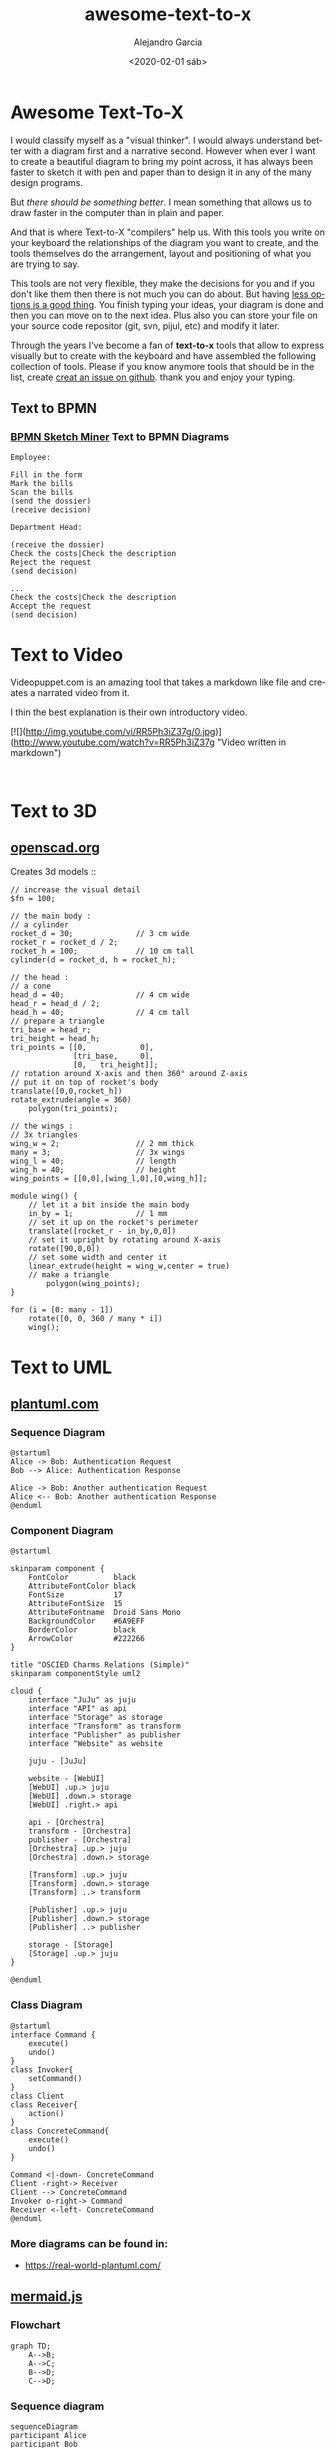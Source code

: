 #+OPTIONS: ':nil *:t -:t ::t <:t H:3 \n:nil ^:t arch:headline
#+OPTIONS: author:t broken-links:nil c:nil creator:nil
#+OPTIONS: d:(not "LOGBOOK") date:t e:t email:nil f:t inline:t num:t
#+OPTIONS: p:nil pri:nil prop:nil stat:t tags:t tasks:t tex:t
#+OPTIONS: timestamp:t title:t toc:t todo:t |:t
#+TITLE: awesome-text-to-x
#+DATE: <2020-02-01 sáb>
#+AUTHOR: Alejandro Garcia
#+EMAIL: agarciafdz@gmail.com
#+LANGUAGE: en
#+SELECT_TAGS: export
#+EXCLUDE_TAGS: noexport
#+CREATOR: Emacs 26.3 (Org mode 9.1.9)
#+FILETAGS: awesome

* Awesome Text-To-X


I would classify myself as a "visual thinker". I would always understand better with a diagram first and a narrative second.
However when ever I want to create a beautiful diagram to bring my point across, it has always been faster to sketch it with pen and paper
than to design it in any of the many design programs.

But /there should be something better/. I mean something that allows us to draw faster in the computer than in plain and paper.

And that is where Text-to-X "compilers" help us.
With this tools you write on your keyboard the relationships of the diagram you want to create,
and the tools themselves do the arrangement, layout and positioning of what you are trying to say.

This tools are not very flexible, they make the decisions for you and if you don't like them then there is not much you can do about.
But having [[https://en.wikipedia.org/wiki/The_Paradox_of_Choice][less options is a good thing]]. You finish typing your ideas, your diagram is done and then you can move on to the next idea.
Plus also you can store your file on your source code repositor (git, svn, pijul, etc) and modify it later.

Through the years I've become a fan of *text-to-x* tools that allow to express visually but to create with the keyboard
and have assembled the following collection of tools.
Please if you know anymore tools that should be in the list, create [[https://github.com/elviejo79/elviejo79.github.io/issues][creat an issue on github]].
thank you and enjoy your typing.

** Text to BPMN

*** [[https://www.bpmn-sketch-miner.ai/][BPMN Sketch Miner]] Text to BPMN Diagrams
    :PROPERTIES:
    :ID:       83f3462a-cc17-4105-8c62-babbbab92542
    :END:

#+BEGIN_EXAMPLE
Employee:

Fill in the form
Mark the bills
Scan the bills
(send the dossier)
(receive decision)

Department Head:

(receive the dossier)
Check the costs|Check the description
Reject the request
(send decision)

...
Check the costs|Check the description
Accept the request
(send decision)
#+END_EXAMPLE


[[file:bpmn-sketch-miner-transparent.png]]

* Text to Video
  Videopuppet.com is an amazing tool that takes a markdown like file and creates a narrated video from it.

  I thin the best explanation is their own introductory video.

  [![](http://img.youtube.com/vi/RR5Ph3iZ37g/0.jpg)](http://www.youtube.com/watch?v=RR5Ph3iZ37g "Video written in markdown")

  #+BEGIN_EXAMPLE

  #+END_EXAMPLE

* Text to 3D

** [[https://www.openscad.org][openscad.org]]
   Creates 3d models :: [[https://www.openscad.org/assets/img/screenshot.png]]
   #+BEGIN_EXAMPLE
// increase the visual detail
$fn = 100;

// the main body :
// a cylinder
rocket_d = 30; 				// 3 cm wide
rocket_r = rocket_d / 2;
rocket_h = 100; 			// 10 cm tall
cylinder(d = rocket_d, h = rocket_h);

// the head :
// a cone
head_d = 40;  				// 4 cm wide
head_r = head_d / 2;
head_h = 40;  				// 4 cm tall
// prepare a triangle
tri_base = head_r;
tri_height = head_h;
tri_points = [[0,			 0],
			  [tri_base,	 0],
			  [0,	tri_height]];
// rotation around X-axis and then 360° around Z-axis
// put it on top of rocket's body
translate([0,0,rocket_h])
rotate_extrude(angle = 360)
	polygon(tri_points);

// the wings :
// 3x triangles
wing_w = 2;					// 2 mm thick
many = 3;					// 3x wings
wing_l = 40;				// length
wing_h = 40;				// height
wing_points = [[0,0],[wing_l,0],[0,wing_h]];

module wing() {
	// let it a bit inside the main body
	in_by = 1;				// 1 mm
	// set it up on the rocket's perimeter
	translate([rocket_r - in_by,0,0])
	// set it upright by rotating around X-axis
	rotate([90,0,0])
	// set some width and center it
	linear_extrude(height = wing_w,center = true)
	// make a triangle
		polygon(wing_points);
}

for (i = [0: many - 1])
	rotate([0, 0, 360 / many * i])
	wing();
   #+END_EXAMPLE


[[file:openscad_rocket-transparent.png]]


* Text to UML

** [[https://plantuml.com/][plantuml.com]]

*** Sequence Diagram
    :PROPERTIES:
    :ID:       d19f2fa5-c850-4c8e-9408-28f9c9cb6c99
    :ATTACH_DIR: /home/agarciafdz/repos/gh/elviejo79/elviejo79.github.io/posts/2020-02-02-Awesome-list-of-text-to-X/
    :END:
    #+BEGIN_EXAMPLE
@startuml
Alice -> Bob: Authentication Request
Bob --> Alice: Authentication Response

Alice -> Bob: Another authentication Request
Alice <-- Bob: Another authentication Response
@enduml
    #+END_EXAMPLE

[[file:screenshot-20200207-193201-transparent.png]]

*** Component Diagram
    :PROPERTIES:
    :ID:       19b12fda-26f2-4e49-b747-74096207fa64
    :ATTACH_DIR: /home/agarciafdz/repos/gh/elviejo79/elviejo79.github.io/posts/2020-02-02-Awesome-list-of-text-to-X/
    :END:
#+BEGIN_EXAMPLE
@startuml

skinparam component {
    FontColor          black
    AttributeFontColor black
    FontSize           17
    AttributeFontSize  15
    AttributeFontname  Droid Sans Mono
    BackgroundColor    #6A9EFF
    BorderColor        black
    ArrowColor         #222266
}

title "OSCIED Charms Relations (Simple)"
skinparam componentStyle uml2

cloud {
    interface "JuJu" as juju
    interface "API" as api
    interface "Storage" as storage
    interface "Transform" as transform
    interface "Publisher" as publisher
    interface "Website" as website

    juju - [JuJu]

    website - [WebUI]
    [WebUI] .up.> juju
    [WebUI] .down.> storage
    [WebUI] .right.> api

    api - [Orchestra]
    transform - [Orchestra]
    publisher - [Orchestra]
    [Orchestra] .up.> juju
    [Orchestra] .down.> storage

    [Transform] .up.> juju
    [Transform] .down.> storage
    [Transform] ..> transform

    [Publisher] .up.> juju
    [Publisher] .down.> storage
    [Publisher] ..> publisher

    storage - [Storage]
    [Storage] .up.> juju
}

@enduml
#+END_EXAMPLE

[[file:screenshot-20200207-193350-transparent.png]]

*** Class Diagram
    :PROPERTIES:
    :ID:       d528f9da-b312-4586-be10-944f28ed0ef6
    :ATTACH_DIR: /home/agarciafdz/repos/gh/elviejo79/elviejo79.github.io/posts/2020-02-02-Awesome-list-of-text-to-X/
    :END:

#+BEGIN_EXAMPLE
@startuml
interface Command {
    execute()
    undo()
}
class Invoker{
    setCommand()
}
class Client
class Receiver{
    action()
}
class ConcreteCommand{
    execute()
    undo()
}

Command <|-down- ConcreteCommand
Client -right-> Receiver
Client --> ConcreteCommand
Invoker o-right-> Command
Receiver <-left- ConcreteCommand
@enduml
#+END_EXAMPLE


[[file:screenshot-20200207-193655-transparent.png]]


*** More diagrams can be found in:
  - https://real-world-plantuml.com/

** [[https://mermaidjs.github.io/][mermaid.js]]

*** Flowchart
    :PROPERTIES:
    :ATTACH_DIR: /home/agarciafdz/exp_before_floobits/blog/org/posts/2020-02-02/
    :END:
    #+BEGIN_EXAMPLE
graph TD;
    A-->B;
    A-->C;
    B-->D;
    C-->D;
    #+END_EXAMPLE

[[file:mermaidjs_flowchart-transparent.png]]



*** Sequence diagram
    :PROPERTIES:
    :ATTACH_DIR: /home/agarciafdz/exp_before_floobits/blog/org/posts/2020-02-02/
    :END:
    #+BEGIN_EXAMPLE
    sequenceDiagram
    participant Alice
    participant Bob
    Alice->>John: Hello John, how are you?
    loop Healthcheck
        John->>John: Fight against hypochondria
    end
    Note right of John: Rational thoughts <br/>prevail!
    John-->>Alice: Great!
    John->>Bob: How about you?
    Bob-->>John: Jolly good!
    #+END_EXAMPLE

[[file:mermaidjs_sequence-transparent.png]]

*** Gantt diagram
    #+BEGIN_EXAMPLE
gantt
dateFormat  YYYY-MM-DD
title Adding GANTT diagram to mermaid
excludes weekdays 2014-01-10

section A section
Completed task            :done,    des1, 2014-01-06,2014-01-08
Active task               :active,  des2, 2014-01-09, 3d
Future task               :         des3, after des2, 5d
Future task2               :         des4, after des3, 5d
    #+END_EXAMPLE


[[file:mermaidjs_gantt-transparent.png]]




** [[https://yuml.me][yuml.me]]

*** Class Diagram
    #+BEGIN_EXAMPLE
// Cool Class Diagram
[Customer|-forname:string;surname:string|doShiz()]<>-orders*>[Order]
[Order]++-0..*>[LineItem]
[Order]-[note:Aggregate Root ala DDD{bg:wheat}]
    #+END_EXAMPLE

[[https://yuml.me/08fdfe82.png]]

*** Activity Diagram
#+BEGIN_EXAMPLE
(start)-|a|
|a|->(Grind Coffee)->(Pour Shot)->(Froth Milk)->(Pour Coffee)->|b|
|a|->(Fry Eggs)->(Make Toast)->(Butter Toast)->|b|
|b|-><c>[want another coffee]->(Grind Coffee)
<c>[ready to go]->(end)
#+END_EXAMPLE

[[./69f94f72-transparent.png]]

*** Use cases
#+BEGIN_EXAMPLE
[Customer]-(Sign In)
[Customer]-(Buy Products)
(Buy Products)>(Browse Products)
(Buy Products)>(Checkout)
(Checkout)<(Add New Credit Card)
(Checkout)
[Office Staff]-(Processs Order)
#+END_EXAMPLE

[[https://yuml.me/a9d0a33f.png]]


** [[https://www.websequencediagrams.com/][websequencediagrams.com]]
   Just sequence diagrams

   #+BEGIN_EXAMPLE
title Authentication Sequence

Alice->Bob: Authentication Request
note right of Bob: Bob thinks about it
Bob->Alice: Authentication Response
   #+END_EXAMPLE

[[file:websequencediagarms-transparent.png]]



** [[http://blockdiag.com][blockdiag.com]]

*** [[http://blockdiag.com/en/blockdiag/index.html][Block Diagrams]]
    #+BEGIN_EXAMPLE
blockdiag {
   A -> B -> C -> D;
   A -> E -> F -> G;
}
    #+END_EXAMPLE

[[file:blockdiag-65aa4915fbaf749b122e4ff0f598bd6eed011979-transparent.png]]


*** [[http://blockdiag.com/en/seqdiag/index.html][Sequence Diagrams]],


*** [[http://blockdiag.com/en/actdiag/index.html][Activity diagrams]],

*** [[http://blockdiag.com/en/nwdiag/index.html][Network diagrams]].
    #+BEGIN_EXAMPLE
nwdiag {
  network Sample_front {
    address = "192.168.10.0/24";

    // define group
    group web {
      web01 [address = ".1"];
      web02 [address = ".2"];
    }
  }
  network Sample_back {
    address = "192.168.20.0/24";
    web01 [address = ".1"];
    web02 [address = ".2"];
    db01 [address = ".101"];
    db02 [address = ".102"];

    // define network using defined nodes
    group db {
      db01;
      db02;
    }
  }
}
    #+END_EXAMPLE

[[file:nwdiag-5158279d2950cc1fc6b424d4999923614bb2c944-transparent.png]]

** [[https://github.com/stathissideris/ditaa][ditaa]]
   Convert diagrams drawn using ascii art (block diagrams) , into proper bitmap graphics.
#+BEGIN_EXAMPLE
    +--------+   +-------+    +-------+
    |        | --+ ditaa +--> |       |
    |  Text  |   +-------+    |diagram|
    |Document|   |!magic!|    |       |
    |     {d}|   |       |    |       |
    +---+----+   +-------+    +-------+
        :                         ^
        |       Lots of work      |
        +-------------------------+
#+END_EXAMPLE

[[file:ditaa-transparent.png]]


** [[https://graphviz.org/][graphviz.org]] Creates graphs (as in Edges and Vertex).
   #+BEGIN_EXAMPLE
digraph G {

	subgraph cluster_0 {
		style=filled;
		color=lightgrey;
		node [style=filled,color=white];
		a0 -> a1 -> a2 -> a3;
		label = "process #1";
	}

	subgraph cluster_1 {
		node [style=filled];
		b0 -> b1 -> b2 -> b3;
		label = "process #2";
		color=blue
	}
	start -> a0;
	start -> b0;
	a1 -> b3;
	b2 -> a3;
	a3 -> a0;
	a3 -> end;
	b3 -> end;

	start [shape=Mdiamond];
	end [shape=Msquare];
}
   #+END_EXAMPLE

[[file:graphviz_cluster-transparent.png]]

*** finite state machine
#+BEGIN_EXAMPLE
digraph finite_state_machine {
	rankdir=LR;
	size="8,5"
	node [shape = doublecircle]; LR_0 LR_3 LR_4 LR_8;
	node [shape = circle];
	LR_0 -> LR_2 [ label = "SS(B)" ];
	LR_0 -> LR_1 [ label = "SS(S)" ];
	LR_1 -> LR_3 [ label = "S($end)" ];
	LR_2 -> LR_6 [ label = "SS(b)" ];
	LR_2 -> LR_5 [ label = "SS(a)" ];
	LR_2 -> LR_4 [ label = "S(A)" ];
	LR_5 -> LR_7 [ label = "S(b)" ];
	LR_5 -> LR_5 [ label = "S(a)" ];
	LR_6 -> LR_6 [ label = "S(b)" ];
	LR_6 -> LR_5 [ label = "S(a)" ];
	LR_7 -> LR_8 [ label = "S(b)" ];
	LR_7 -> LR_5 [ label = "S(a)" ];
	LR_8 -> LR_6 [ label = "S(b)" ];
	LR_8 -> LR_5 [ label = "S(a)" ];
}
#+END_EXAMPLE

[[file:graphviz_fsm-transparent.png]]


*** Descendant and ancestor
#+BEGIN_EXAMPLE

graph G {
I5 [shape=ellipse,color=red,style=bold,label="Caroline Bouvier Kennedy\nb. 27.11.1957 New York",image="images/165px-Caroline_Kennedy.jpg",labelloc=b];
I1 [shape=box,color=blue,style=bold,label="John Fitzgerald Kennedy\nb. 29.5.1917 Brookline\nd. 22.11.1963 Dallas",image="images/kennedyface.jpg",labelloc=b];
I6 [shape=box,color=blue,style=bold,label="John Fitzgerald Kennedy\nb. 25.11.1960 Washington\nd. 16.7.1999 over the Atlantic Ocean, near Aquinnah, MA, USA",image="images/180px-JFKJr2.jpg",labelloc=b];
I7 [shape=box,color=blue,style=bold,label="Patrick Bouvier Kennedy\nb. 7.8.1963\nd. 9.8.1963"];
I2 [shape=ellipse,color=red,style=bold,label="Jaqueline Lee Bouvier\nb. 28.7.1929 Southampton\nd. 19.5.1994 New York City",image="images/jacqueline-kennedy-onassis.jpg",labelloc=b];
I8 [shape=box,color=blue,style=bold,label="Joseph Patrick Kennedy\nb. 6.9.1888 East Boston\nd. 16.11.1969 Hyannis Port",image="images/1025901671.jpg",labelloc=b];
I10 [shape=box,color=blue,style=bold,label="Joseph Patrick Kennedy Jr\nb. 1915\nd. 1944"];
I11 [shape=ellipse,color=red,style=bold,label="Rosemary Kennedy\nb. 13.9.1918\nd. 7.1.2005",image="images/rosemary.jpg",labelloc=b];
I12 [shape=ellipse,color=red,style=bold,label="Kathleen Kennedy\nb. 1920\nd. 1948"];
I13 [shape=ellipse,color=red,style=bold,label="Eunice Mary Kennedy\nb. 10.7.1921 Brookline"];
I9 [shape=ellipse,color=red,style=bold,label="Rose Elizabeth Fitzgerald\nb. 22.7.1890 Boston\nd. 22.1.1995 Hyannis Port",image="images/Rose_kennedy.JPG",labelloc=b];
I15 [shape=box,color=blue,style=bold,label="Aristotle Onassis"];
I3 [shape=box,color=blue,style=bold,label="John Vernou Bouvier III\nb. 1891\nd. 1957",image="images/BE037819.jpg",labelloc=b];
I4 [shape=ellipse,color=red,style=bold,label="Janet Norton Lee\nb. 2.10.1877\nd. 3.1.1968",image="images/n48862003257_1275276_1366.jpg",labelloc=b];
 I1 -- I5  [style=bold,color=blue];
 I1 -- I6  [style=bold,color=orange];
 I2 -- I6  [style=bold,color=orange];
 I1 -- I7  [style=bold,color=orange];
 I2 -- I7  [style=bold,color=orange];
 I1 -- I2  [style=bold,color=violet];
 I8 -- I1  [style=bold,color=blue];
 I8 -- I10  [style=bold,color=orange];
 I9 -- I10  [style=bold,color=orange];
 I8 -- I11  [style=bold,color=orange];
 I9 -- I11  [style=bold,color=orange];
 I8 -- I12  [style=bold,color=orange];
 I9 -- I12  [style=bold,color=orange];
 I8 -- I13  [style=bold,color=orange];
 I9 -- I13  [style=bold,color=orange];
 I8 -- I9  [style=bold,color=violet];
 I9 -- I1  [style=bold,color=red];
 I2 -- I5  [style=bold,color=red];
 I2 -- I15  [style=bold,color=violet];
 I3 -- I2  [style=bold,color=blue];
 I3 -- I4  [style=bold,color=violet];
 I4 -- I2  [style=bold,color=red];
}
#+END_EXAMPLE

[[file:kennedyanc-transparent.png]]



** [[https://tobloef.com/text2mindmap/][Text2MindMap]]
   :PROPERTIES:
   :ATTACH_DIR: /home/agarciafdz/exp_before_floobits/blog/org/posts/2020-02-02/
   :END:
   creates a mind map out of indented text
   #+BEGIN_EXAMPLE
Text2MindMap
	Turn tab-indented lists into mind maps
		Press Tab to indent lines
		Press Shift + Tab to unindent lines
	Drag nodes to re-organize them
	This project is based on the now dead site Text2MindMap.com
   #+END_EXAMPLE

[[file:screenshot-20200202-122010-transparent.png]]
